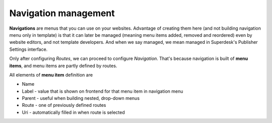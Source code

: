 Navigation management
=====================

**Navigations** are menus that you can use on your websites. Advantage of creating them here (and not building navigation menu 
only in template) is that it can later be managed (meaning menu items added, removed and reordered) even by website editors, 
and not template developers. And when we say managed, we mean managed in Superdesk's Publisher Settings interface.

.. image:: navigation-management-01.png
   :alt: Navigation management
   :align: center

Only after configuring *Routes*, we can proceed to configure *Navigation*. That's because navigation is built 
of **menu items**, and menu items are partly defined by routes.

.. image:: navigation-management-02.png
   :alt: Navigation management
   :align: center

All elements of **menu item** definition are

- Name
- Label - value that is shown on frontend for that menu item in navigation menu
- Parent - useful when building nested, drop-down menus
- Route - one of previously defined routes
- Uri - automatically filled in when route is selected
